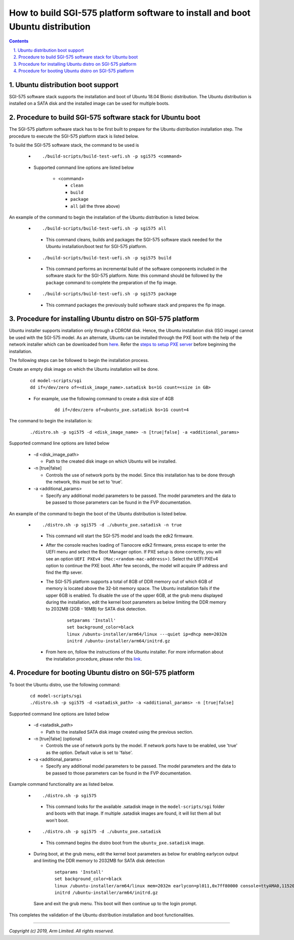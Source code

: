 How to build SGI-575 platform software to install and boot Ubuntu distribution
==============================================================================

.. section-numbering::
    :suffix: .

.. contents::


Ubuntu distribution boot support
--------------------------------
SGI-575 software stack supports the installation and boot of Ubuntu 18.04 Bionic
distribution. The Ubuntu distribution is installed on a SATA disk and the
installed image can be used for multiple boots.


Procedure to build SGI-575 software stack for Ubuntu boot
---------------------------------------------------------

The SGI-575 platform software stack has to be first built to prepare for the
Ubuntu distribution installation step. The procedure to execute the SGI-575
platform stack is listed below.

To build the SGI-575 software stack, the command to be used is

   - ::

      ./build-scripts/build-test-uefi.sh -p sgi575 <command>

   - Supported command line options are listed below

      -  <command>

         -  ``clean``
         -  ``build``
         -  ``package``
         -  ``all`` (all the three above)


An example of the command to begin the installation of the Ubuntu distribution
is listed below.

   -   ::

        ./build-scripts/build-test-uefi.sh -p sgi575 all

      - This command cleans, builds and packages the SGI-575 software stack
        needed for the Ubuntu installation/boot test for SGI-575 platform.

   -   ::

        ./build-scripts/build-test-uefi.sh -p sgi575 build

      - This command performs an incremental build of the software components
        included in the software stack for the SGI-575 platform. Note: this
        command should be followed by the ``package`` command to complete the
        preparation of the fip image.

   -   ::

        ./build-scripts/build-test-uefi.sh -p sgi575 package

      - This command packages the previously build software stack and prepares
        the fip image.


Procedure for installing Ubuntu distro on SGI-575 platform
----------------------------------------------------------

Ubuntu installer supports installation only through a CDROM disk. Hence, the
Ubuntu installation disk (ISO image) cannot be used with the SGI-575 model. As
an alternate, Ubuntu can be installed through the PXE boot with the help of
the network installer which can be downloaded from `here <http://ports.ubuntu.com/ubuntu-ports/dists/bionic-updates/main/installer-arm64/current/images/netboot/netboot.tar.gz>`_.
Refer the `steps to setup PXE server`_ before beginning the installation.

The following steps can be followed to begin the installation process.

Create an empty disk image on which the Ubuntu installation will be done.

        ::

          cd model-scripts/sgi
          dd if=/dev/zero of=<disk_image_name>.satadisk bs=1G count=<size in GB>

        - For example, use the following command to create a disk size of 4GB

                ::

                  dd if=/dev/zero of=ubuntu_pxe.satadisk bs=1G count=4

The command to begin the installation is:

        ::

          ./distro.sh -p sgi575 -d <disk_image_name> -n [true|false] -a <additional_params>


Supported command line options are listed below

   -  -d <disk_image_path>

      -  Path to the created disk image on which Ubuntu will be installed.

   -  -n [true|false]

      -  Controls the use of network ports by the model. Since this installation
         has to be done through the network, this must be set to 'true'.

   -  -a <additional_params>

      -  Specify any additional model parameters to be passed. The model
         parameters and the data to be passed to those parameters can be found
         in the FVP documentation.


An example of the command to begin the boot of the Ubuntu distribution is
listed below.

   -   ::

        ./distro.sh -p sgi575 -d ./ubuntu_pxe.satadisk -n true

      - This command will start the SGI-575 model and loads the edk2 firmware.

      - After the console reaches loading of Tianocore edk2 firmware, press
        escape to enter the UEFI menu and select the Boot Manager option. If
        PXE setup is done correctly, you will see an option
        ``UEFI PXEv4 (Mac:<random-mac-address>)``. Select the UEFI PXEv4 option
        to continue the PXE boot. After few seconds, the model will acquire IP
        address and find the tftp sever.

      - The SGI-575 platform supports a total of 8GB of DDR memory out of which
        6GB of memory is located above the 32-bit memory space. The Ubuntu
        installation fails if the upper 6GB is enabled. To disable the use of
        the upper 6GB, at the grub menu displayed during the installation,
        edit the kernel boot parameters as below limiting the DDR memory to
        2032MB (2GB - 16MB) for SATA disk detection.

                ::

                 setparams 'Install'
                 set background_color=black
                 linux /ubuntu-installer/arm64/linux ---quiet ip=dhcp mem=2032m
                 initrd /ubuntu-installer/arm64/initrd.gz



      - From here on, follow the instructions of the Ubuntu installer. For more
        information about the installation procedure, please refer this
        `link <https://help.ubuntu.com/lts/installation-guide/arm64/ch06s03.html>`_.


Procedure for booting Ubuntu distro on SGI-575 platform
-------------------------------------------------------

To boot the Ubuntu distro, use the following command:

   ::

    cd model-scripts/sgi
    ./distro.sh -p sgi575 -d <satadisk_path> -a <additional_params> -n [true|false]

Supported command line options are listed below

   -  -d <satadisk_path>

      -  Path to the installed SATA disk image created using the previous
         section.

   -  -n [true|false] (optional)

      -  Controls the use of network ports by the model. If network ports have
         to be enabled, use 'true' as the option. Default value is set to
         'false'.

   -  -a <additional_params>

      -  Specify any additional model parameters to be passed. The model
         parameters and the data to be passed to those parameters can be found
         in the FVP documentation.


Example command  functionality are as listed below.

   -   ::

        ./distro.sh -p sgi575

      - This command looks for the available .satadisk image in the
        ``model-scripts/sgi`` folder and boots with that image. If multiple
        .satadisk images are found, it will list them all but won't boot.

   -   ::

        ./distro.sh -p sgi575 -d ./ubuntu_pxe.satadisk

      -  This command begins the distro boot from the ``ubuntu_pxe.satadisk``
         image.

   - During boot, at the grub menu, edit the kernel boot parameters as below for
     enabling earlycon output and limiting the DDR memory to 2032MB for
     SATA disk detection

        ::

         setparams 'Install'
         set background_color=black
         linux /ubuntu-installer/arm64/linux mem=2032m earlycon=pl011,0x7ff80000 console=ttyAMA0,115200
         initrd /ubuntu-installer/arm64/initrd.gz

     Save and exit the grub menu. This boot will then continue up to the login
     prompt.


This completes the validation of the Ubuntu distribution installation and boot
functionalities.

--------------

*Copyright (c) 2019, Arm Limited. All rights reserved.*

.. _steps to setup PXE server: setup-pxe-server.rst
